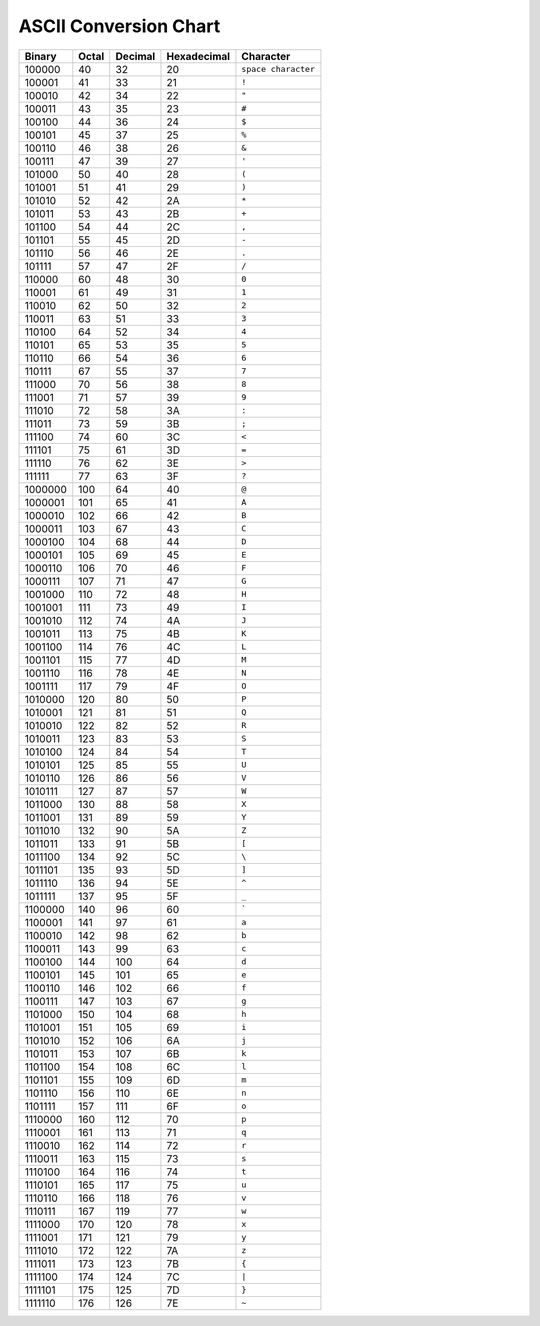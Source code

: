 ASCII Conversion Chart
=======================

==========  ===========  =============  =================  ==================  
 Binary      Octal 	  Decimal        Hexadecimal 	    Character
==========  ===========  =============  =================  ==================  
100000	     40	          32	         20	            ``space character``
100001	     41	          33	         21	            ``!``
100010	     42	          34	         22	            ``"``
100011	     43	          35	         23	            ``#``
100100	     44 	  36	         24	            ``$``
100101	     45	          37	         25	            ``%``
100110	     46	          38	         26	            ``&``
100111	     47	          39	         27	            ``'``
101000	     50	          40	         28	            ``(``
101001	     51	          41	         29	            ``)``
101010	     52	          42	         2A	            ``*``
101011	     53	          43	         2B	            ``+``
101100	     54	          44	         2C	            ``,``
101101	     55	          45	         2D		    ``-``
101110	     56	          46	         2E		    ``.``
101111	     57	          47	         2F		    ``/``
110000	     60	          48	         30		    ``0``
110001	     61	          49	         31		    ``1``
110010	     62	          50	         32		    ``2``
110011	     63	          51	         33		    ``3``
110100	     64	          52	         34		    ``4``
110101	     65	          53	         35	 	    ``5``
110110	     66	          54	         36		    ``6``
110111	     67	          55	         37		    ``7``
111000	     70	          56	         38		    ``8``
111001       71	          57	         39		    ``9``
111010	     72	          58	         3A		    ``:``
111011	     73	          59	         3B		    ``;``
111100	     74	          60	         3C		    ``<``
111101	     75	          61	         3D		    ``=``
111110	     76	          62	         3E		    ``>``
111111	     77	          63 	         3F		    ``?``
1000000	     100	  64	         40		    ``@``
1000001	     101	  65	         41		    ``A``
1000010	     102	  66	         42		    ``B``
1000011	     103	  67	         43		    ``C``
1000100	     104	  68	         44		    ``D``
1000101	     105	  69	         45		    ``E``
1000110	     106	  70	         46		    ``F``
1000111	     107	  71	         47		    ``G``
1001000	     110	  72	         48		    ``H``
1001001	     111	  73 	         49		    ``I``
1001010	     112	  74	         4A		    ``J``
1001011	     113	  75	         4B		    ``K``
1001100	     114	  76	         4C		    ``L``
1001101	     115	  77	         4D		    ``M``
1001110	     116	  78 	         4E		    ``N``
1001111	     117	  79	         4F		    ``O``
1010000	     120	  80	         50		    ``P``
1010001	     121	  81	         51		    ``Q``
1010010	     122	  82	         52		    ``R``
1010011	     123	  83	         53		    ``S``
1010100	     124	  84	         54		    ``T``
1010101	     125	  85	         55		    ``U``
1010110	     126	  86	         56		    ``V``
1010111	     127	  87	         57		    ``W``
1011000	     130	  88	         58		    ``X``
1011001	     131	  89	         59		    ``Y``
1011010	     132	  90	         5A		    ``Z``
1011011	     133	  91	         5B		    ``[``
1011100	     134	  92	         5C		    ``\``
1011101	     135	  93	         5D		    ``]``
1011110	     136	  94	         5E		    ``^``
1011111	     137	  95	         5F		    ``_``
1100000	     140	  96	         60		    :literal:`\``
1100001	     141	  97	         61		    ``a``
1100010	     142	  98	         62		    ``b``
1100011	     143	  99	         63		    ``c``
1100100	     144	 100	         64		    ``d``
1100101	     145	 101	         65		    ``e``
1100110	     146	 102	         66		    ``f``
1100111	     147 	 103	         67		    ``g``
1101000	     150	 104	         68		    ``h``
1101001	     151	 105	         69		    ``i``
1101010	     152	 106	         6A		    ``j``
1101011	     153	 107	         6B		    ``k``
1101100	     154	 108	         6C		    ``l``
1101101	     155	 109	         6D		    ``m``
1101110	     156	 110	         6E		    ``n``
1101111	     157	 111	         6F		    ``o``
1110000	     160	 112	         70		    ``p``
1110001	     161	 113	         71		    ``q``
1110010	     162	 114	         72		    ``r``
1110011	     163	 115	         73		    ``s``
1110100	     164	 116	         74		    ``t``
1110101	     165	 117	         75		    ``u``
1110110	     166	 118	         76		    ``v``
1110111	     167	 119	         77		    ``w``
1111000	     170	 120	         78		    ``x``
1111001	     171	 121	         79		    ``y``
1111010	     172	 122	         7A		    ``z``
1111011	     173	 123	         7B		    ``{``
1111100	     174	 124	         7C		    ``|``
1111101	     175	 125	         7D		    ``}``
1111110	     176	 126	         7E		    ``~``
==========  ===========  =============  =================  ==================  
	 
